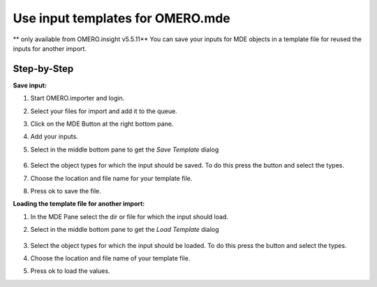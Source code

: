 Use input templates for OMERO.mde
=================================

** only available from OMERO.insight v5.5.11**
You can save your inputs for MDE objects in a template file for reused the inputs for another import.

Step-by-Step
------------

**Save input:**

#. Start OMERO.importer and login.

#. Select your files for import and add it to the queue.

#. Click on the MDE Button |mde_button1| at the right bottom pane.

#. Add your inputs.

#. Select in the middle bottom pane |mde_SaveTemp| to get the *Save Template* dialog

    |mde_SaveTemplDialog|

#. Select the object types for which the input should be saved. To do this press the button |mde_SaveTempl_filterObj| and select the types.

#. Choose the location and file name for your template file.

#. Press ok to save the file.


**Loading the template file for another import:**

#. In the MDE Pane select the dir or file for which the input should load.

#. Select in the middle bottom pane |mde_LoadTemp| to get the *Load Template* dialog

    |mde_LoadTemplDialog|

#. Select the object types for which the input should be loaded. To do this press the button |mde_LoadTempl_filterObj| and select the types.

#. Choose the location and file name of your template file.

#. Press ok to load the values.


.. |mde_SaveTemp| image:: images/mde_SaveTemp.png
        :width: 0.6in
        :height: 0.2in
.. |mde_SaveTempl_filterObj| image:: images/mde_SaveTempl_filterObj.png
.. |mde_SaveTemplDialog| image:: images/mde_SaveTemplDialog.png
.. |mde_Templ_filterObj| image:: images/mde_Templ_filterObj.png
.. |mde_LoadTemp| image:: images/mde_LoadTemp.png
        :width: 0.6in
        :height: 0.2in
.. |mde_LoadTemplDialog| image:: images/mde_LoadTemplDialog.png
.. |mde_LoadTempl_filterObj| image:: images/mde_LoadTempl_filterObj.png
.. |mde_button1| image:: images/mde_button1.png
        :width: 0.6in
        :height: 0.2in
